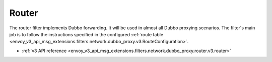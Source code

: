 .. _config_dubbo_filters_router:

Router
======

The router filter implements Dubbo forwarding. It will be used in almost all Dubbo proxying
scenarios. The filter's main job is to follow the instructions specified in the configured
:ref:`route table <envoy_v3_api_msg_extensions.filters.network.dubbo_proxy.v3.RouteConfiguration>`.

* :ref:`v3 API reference <envoy_v3_api_msg_extensions.filters.network.dubbo_proxy.router.v3.router>`
